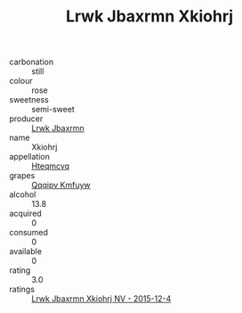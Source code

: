 :PROPERTIES:
:ID:                     a99f94dc-fe9a-40c3-acf6-36734749ba5e
:END:
#+TITLE: Lrwk Jbaxrmn Xkiohrj 

- carbonation :: still
- colour :: rose
- sweetness :: semi-sweet
- producer :: [[id:a9621b95-966c-4319-8256-6168df5411b3][Lrwk Jbaxrmn]]
- name :: Xkiohrj
- appellation :: [[id:a8de29ee-8ff1-4aea-9510-623357b0e4e5][Hteqmcvq]]
- grapes :: [[id:ce291a16-d3e3-4157-8384-df4ed6982d90][Qqqipv Kmfuyw]]
- alcohol :: 13.8
- acquired :: 0
- consumed :: 0
- available :: 0
- rating :: 3.0
- ratings :: [[id:c3a14b8a-15cf-46f2-8e7c-d94ffadf1424][Lrwk Jbaxrmn Xkiohrj NV - 2015-12-4]]


